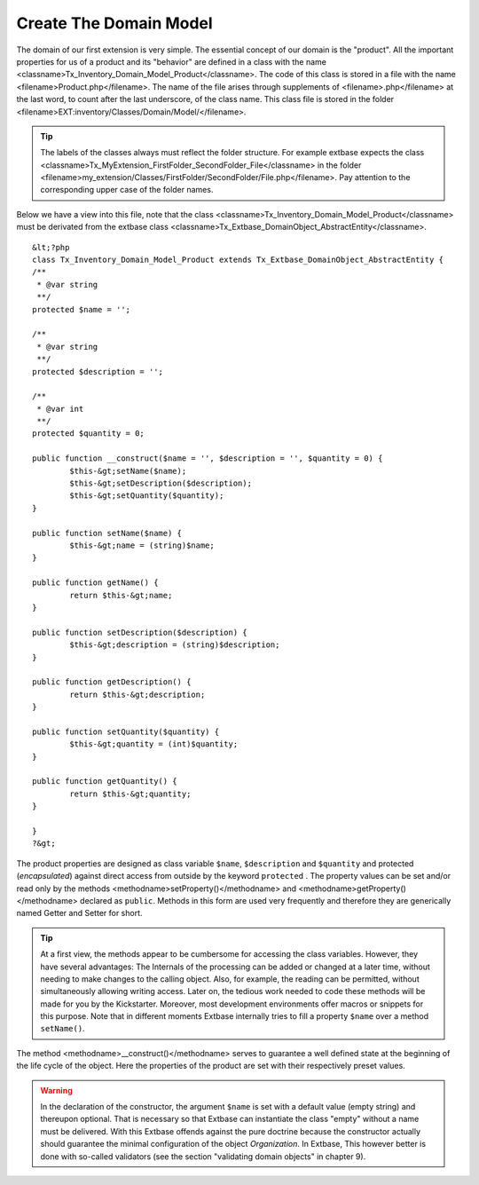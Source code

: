 Create The Domain Model
================================================

The domain of our first extension is very simple. The essential
concept of our domain is the "product". All the important properties for us
of a product and its "behavior" are defined in a class with the name
<classname>Tx_Inventory_Domain_Model_Product</classname>. The code of this
class is stored in a file with the name <filename>Product.php</filename>.
The name of the file arises through supplements of <filename>.php</filename>
at the last word, to count after the last underscore, of the class name.
This class file is stored in the folder
<filename>EXT:inventory/Classes/Domain/Model/</filename>.

.. tip::
	The labels of the classes always must reflect the folder structure.
	For example extbase expects the class
	<classname>Tx_MyExtension_FirstFolder_SecondFolder_File</classname> in the
	folder
	<filename>my_extension/Classes/FirstFolder/SecondFolder/File.php</filename>.
	Pay attention to the corresponding upper case of the folder names.

Below we have a view into this file, note that the class
<classname>Tx_Inventory_Domain_Model_Product</classname> must be derivated
from the extbase class
<classname>Tx_Extbase_DomainObject_AbstractEntity</classname>.

::

	&lt;?php
	class Tx_Inventory_Domain_Model_Product extends Tx_Extbase_DomainObject_AbstractEntity {
	/**
	 * @var string
	 **/
	protected $name = '';

	/**
	 * @var string
	 **/
	protected $description = '';

	/**
	 * @var int
	 **/
	protected $quantity = 0;

	public function __construct($name = '', $description = '', $quantity = 0) {
		$this-&gt;setName($name);
		$this-&gt;setDescription($description);
		$this-&gt;setQuantity($quantity);
	}

	public function setName($name) {
		$this-&gt;name = (string)$name;
	}

	public function getName() {
		return $this-&gt;name;
	}

	public function setDescription($description) {
		$this-&gt;description = (string)$description;
	}

	public function getDescription() {
		return $this-&gt;description;
	}

	public function setQuantity($quantity) {
		$this-&gt;quantity = (int)$quantity;
	}

	public function getQuantity() {
		return $this-&gt;quantity;
	}

	}
	?&gt;

The product properties are designed as class variable
``$name``, ``$description`` and ``$quantity`` and
protected (*encapsulated*) against direct access from
outside by the keyword ``protected`` . The property values can be
set and/or read only by the methods <methodname>setProperty()</methodname>
and <methodname>getProperty()</methodname> declared as ``public``.
Methods in this form are used very frequently and therefore they are
generically named Getter and Setter for short.

.. tip::
	At a first view, the methods appear to be cumbersome for accessing
	the class variables. However, they have several advantages: The Internals
	of the processing can be added or changed at a later time, without needing
	to make changes to the calling object. Also, for example, the reading can
	be permitted, without simultaneously allowing writing access. Later on,
	the tedious work needed to code these methods will be made for you by the
	Kickstarter. Moreover, most development environments offer macros or
	snippets for this purpose. Note that in different moments Extbase
	internally tries to fill a property ``$name`` over a method
	``setName()``.

The method <methodname>__construct()</methodname> serves to guarantee
a well defined state at the beginning of the life cycle of the object. Here
the properties of the product are set with their respectively preset
values.

.. warning::
	In the declaration of the constructor, the argument
	``$name`` is set with a default value (empty string) and
	thereupon optional. That is necessary so that Extbase can instantiate the
	class "empty" without a name must be delivered. With this Extbase offends
	against the pure doctrine because the constructor actually should
	guarantee the minimal configuration of the object
	*Organization*. In Extbase, This however better is done
	with so-called validators (see the section "validating domain objects" in
	chapter 9).
